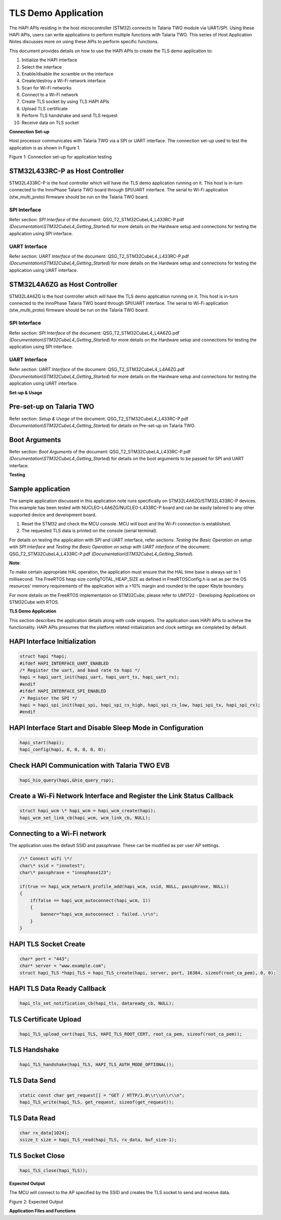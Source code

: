 TLS Demo Application
====================

The HAPI APIs residing in the host microcontroller (STM32) connects to
Talaria TWO module via UART/SPI. Using these HAPI APIs, users can write
applications to perform multiple functions with Talaria TWO. This series
of Host Application Notes discusses more on using these APIs to perform
specific functions.

This document provides details on how to use the HAPI APIs to create the
TLS demo application to:

1.  Initialize the HAPI interface

2.  Select the interface

3.  Enable/disable the scramble on the interface

4.  Create/destroy a Wi-Fi network interface

5.  Scan for Wi-Fi networks

6.  Connect to a Wi-Fi network

7.  Create TLS socket by using TLS HAPI APIs

8.  Upload TLS certificate

9.  Perform TLS handshake and send TLS request

10. Receive data on TLS socket

**Connection Set-up**

Host processor communicates with Talaria TWO via a SPI or UART
interface. The connection set-up used to test the application is as
shown in Figure 1.

|image1|

Figure 1: Connection set-up for application testing

STM32L433RC-P as Host Controller
--------------------------------

STM32L433RC-P is the host controller which will have the TLS demo
application running on it. This host is in-turn connected to the
InnoPhase Talaria TWO board through SPI/UART interface. The serial to
Wi-Fi application (stw_multi_proto) firmware should be run on the
Talaria TWO board.

SPI Interface
~~~~~~~~~~~~~

Refer section: *SPI Interface* of the document:
QSG_T2_STM32CubeL4_L433RC-P.pdf
*(Documentation\\STM32CubeL4_Getting_Started*) for more details on the
Hardware setup and connections for testing the application using SPI
interface.

UART Interface
~~~~~~~~~~~~~~

Refer section: *UART Interface* of the document:
QSG_T2_STM32CubeL4_L433RC-P.pdf
*(Documentation\\STM32CubeL4_Getting_Started*) for more details on the
Hardware setup and connections for testing the application using UART
interface.

STM32L4A6ZG as Host Controller
------------------------------

STM32L4A6ZG is the host controller which will have the TLS demo
application running on it. This host is in-turn connected to the
InnoPhase Talaria TWO board through SPI/UART interface. The serial to
Wi-Fi application (stw_multi_proto) firmware should be run on the
Talaria TWO board.

.. _spi-interface-1:

SPI Interface
~~~~~~~~~~~~~

Refer section: *SPI Interface* of the document:
QSG_T2_STM32CubeL4_L4A6ZG.pdf
*(Documentation\\STM32CubeL4_Getting_Started*) for more details on the
Hardware setup and connections for testing the application using SPI
interface.

.. _uart-interface-1:

UART Interface
~~~~~~~~~~~~~~

Refer section: *UART Interface* of the document:
QSG_T2_STM32CubeL4_L4A6ZG.pdf
*(Documentation\\STM32CubeL4_Getting_Started*) for more details on the
Hardware setup and connections for testing the application using UART
interface.

**Set-up & Usage**

Pre-set-up on Talaria TWO
-------------------------

Refer section: *Setup & Usage* of the document:
QSG_T2_STM32CubeL4_L433RC-P.pdf
*(Documentation\\STM32CubeL4_Getting_Started*) for details on Pre-set-up
on Talaria TWO.

Boot Arguments 
---------------

Refer section: *Boot Arguments* of the document:
QSG_T2_STM32CubeL4_L433RC-P.pdf
*(Documentation\\STM32CubeL4_Getting_Started*) for details on the boot
arguments to be passed for SPI and UART interface.

**Testing**

Sample application
------------------

The sample application discussed in this application note runs
specifically on STM32L4A6ZG/STM32L433RC-P devices. This example has been
tested with NUCLEO-L4A6ZG/NUCLEO-L433RC-P board and can be easily
tailored to any other supported device and development board.

1. Reset the STM32 and check the MCU console. MCU will boot and the
   Wi-Fi connection is established.

2. The requested TLS data is printed on the console (serial terminal).

For details on testing the application with SPI and UART interface,
refer sections: *Testing the Basic Operation on setup with SPI
interface* and *Testing the Basic Operation on setup with UART
interface* of the document: QSG_T2_STM32CubeL4_L433RC-P.pdf
*(Documentation\\STM32CubeL4_Getting_Started*).

**Note**:

To make certain appropriate HAL operation, the application must ensure
that the HAL time base is always set to 1 millisecond. The FreeRTOS heap
size configTOTAL_HEAP_SIZE as defined in FreeRTOSConfig.h is set as per
the OS resources’ memory requirements of the application with a +10%
margin and rounded to the upper Kbyte boundary.

For more details on the FreeRTOS implementation on STM32Cube, please
refer to UM1722 - Developing Applications on STM32Cube with RTOS.

.. _tls-demo-application-1:

**TLS Demo Application**

This section describes the application details along with code snippets.
The application uses HAPI APIs to achieve the functionality. HAPI APIs
presumes that the platform related initialization and clock settings are
completed by default.

HAPI Interface Initialization
-----------------------------

.. code-block:: c

    struct hapi *hapi;
    #ifdef HAPI_INTERFACE_UART_ENABLED
    /* Register the uart, and baud rate to hapi */
    hapi = hapi_uart_init(hapi_uart, hapi_uart_tx, hapi_uart_rx);
    #endif
    #ifdef HAPI_INTERFACE_SPI_ENABLED
    /* Register the SPI */
    hapi = hapi_spi_init(hapi_spi, hapi_spi_cs_high, hapi_spi_cs_low, hapi_spi_tx, hapi_spi_rx);
    #endif


HAPI Interface Start and Disable Sleep Mode in Configuration
------------------------------------------------------------

.. code-block:: c

    hapi_start(hapi);
    hapi_config(hapi, 0, 0, 0, 0, 0);

Check HAPI Communication with Talaria TWO EVB
---------------------------------------------

.. code-block:: c

    hapi_hio_query(hapi,&hio_query_rsp);

Create a Wi-Fi Network Interface and Register the Link Status Callback 
-----------------------------------------------------------------------

.. code-block:: c

    struct hapi_wcm \* hapi_wcm = hapi_wcm_create(hapi);
    hapi_wcm_set_link_cb(hapi_wcm, wcm_link_cb, NULL);

Connecting to a Wi-Fi network
-----------------------------

The application uses the default SSID and passphrase. These can be
modified as per user AP settings.

.. code-block:: c

    /\* Connect wifi \*/
    char\* ssid = "innotest";
    char\* passphrase = "innophase123";

    if(true == hapi_wcm_network_profile_add(hapi_wcm, ssid, NULL, passphrase, NULL))
    {
        if(false == hapi_wcm_autoconnect(hapi_wcm, 1))
        {
            banner="hapi_wcm_autoconnect : failed..\r\n";
        }
    }


HAPI TLS Socket Create
----------------------

.. code-block:: c

    char* port = "443";
    char* server = "www.example.com";
    struct hapi_TLS *hapi_TLS = hapi_TLS_create(hapi, server, port, 16384, sizeof(root_ca_pem), 0, 0);


HAPI TLS Data Ready Callback
----------------------------

.. code-block:: c

    hapi_tls_set_notification_cb(hapi_tls, dataready_cb, NULL);

TLS Certificate Upload
----------------------

.. code-block:: c

    hapi_TLS_upload_cert(hapi_TLS, HAPI_TLS_ROOT_CERT, root_ca_pem, sizeof(root_ca_pem));

TLS Handshake
-------------

.. code-block:: c

    hapi_TLS_handshake(hapi_TLS, HAPI_TLS_AUTH_MODE_OPTIONAL));


TLS Data Send
-------------

.. code-block:: c

    static const char get_request[] = "GET / HTTP/1.0\\r\\n\\r\\n";
    hapi_TLS_write(hapi_TLS, get_request, sizeof(get_request));


TLS Data Read
-------------

.. code-block:: c

    char rx_data[1024];
    ssize_t size = hapi_TLS_read(hapi_TLS, rx_data, buf_size-1);

TLS Socket Close
----------------

.. code-block:: c

    hapi_TLS_close(hapi_TLS));


**Expected Output**

The MCU will connect to the AP specified by the SSID and creates the TLS
socket to send and receive data.

|Text Description automatically generated|

Figure 2: Expected Output

**Application Files and Functions**

.. table:: Table 1: Application files and functions
    +-----------------------------------------------+----------------------+
    |    File                                       |    Function          |
    +===============================================+======================+
    |    Inn                                        |    Main Program      |
    | oPhase_HAPI/InnoPhase_HAPI_TLSdemo/Src/main.c |                      |
    +-----------------------------------------------+----------------------+
    |    InnoPhase_HAPI/InnoPhase_                  |    HAL time-base     |
    | HAPI_TLSdemo/Src/stm32l4xx_hal_timebase_tim.c |    file              |
    +-----------------------------------------------+----------------------+
    |    InnoPhase_H                                |    Interrupt         |
    | API/InnoPhase_HAPI_TLSdemo/Src/stm32l4xx_it.c |    handlers          |
    +-----------------------------------------------+----------------------+
    |    InnoPhase_HAPI/                            |    STM32L4xx system  |
    | InnoPhase_HAPI_TLSdemo/Src/system_stm32l4xx.c |    clock             |
    |                                               |    configuration     |
    |                                               |    file              |
    +-----------------------------------------------+----------------------+
    |    InnoPhas                                   |    code for free     |
    | e_HAPI/InnoPhase_HAPI_TLSdemo/Src/freertose.c |    RTOS application  |
    +-----------------------------------------------+----------------------+
    |    InnoPhase_HAPI/I                           |    code for MSP      |
    | nnoPhase_HAPI_TLSdemo/Src/stm32l4xx_hal_msp.c |    initializat       |
    |                                               | ion/deinitialization |
    +-----------------------------------------------+----------------------+
    |    InnoPha                                    |    System calls file |
    | se_HAPI/InnoPhase_HAPI_TLSdemo/Src/syscalls.c |                      |
    +-----------------------------------------------+----------------------+
    |    InnoP                                      |    System Memory     |
    | hase_HAPI/InnoPhase_HAPI_TLSdemo/Src/sysmem.c |    calls file        |
    +-----------------------------------------------+----------------------+
    |    InnoPhase_HAPI/InnoPhase_HAPI_TLSdemo/Src/ |    System startup    |
    |    startup_stm32l433rctxp.s                   |    file              |
    +-----------------------------------------------+----------------------+
    |    Inn                                        |    Main program      |
    | oPhase_HAPI/InnoPhase_HAPI_TLSdemo/Inc/main.h |    header file       |
    +-----------------------------------------------+----------------------+
    |    InnoPhase_HAPI/In                          |    HAL Library       |
    | noPhase_HAPI_TLSdemo/Inc/stm32l4xx_hal_conf.h |    Configuration     |
    |                                               |    file              |
    +-----------------------------------------------+----------------------+
    |    InnoPhase_H                                |    Interrupt         |
    | API/InnoPhase_HAPI_TLSdemo/Inc/stm32l4xx_it.h |    handler’s header  |
    |                                               |    file              |
    +-----------------------------------------------+----------------------+
    |    InnoPhase_HAP                              |    FreeRTOS          |
    | I/InnoPhase_HAPI_TLSdemo/Inc/FreeRTOSConfig.h |    Configuration     |
    |                                               |    file              |
    +-----------------------------------------------+----------------------+

.. |image1| image:: media/image1.png
.. |Text Description automatically generated| image:: media/image2.png
   :width: 7.72441in
   :height: 7.28077in
